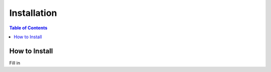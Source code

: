 ============
Installation
============

.. contents:: Table of Contents

How to Install
==============

Fill in
